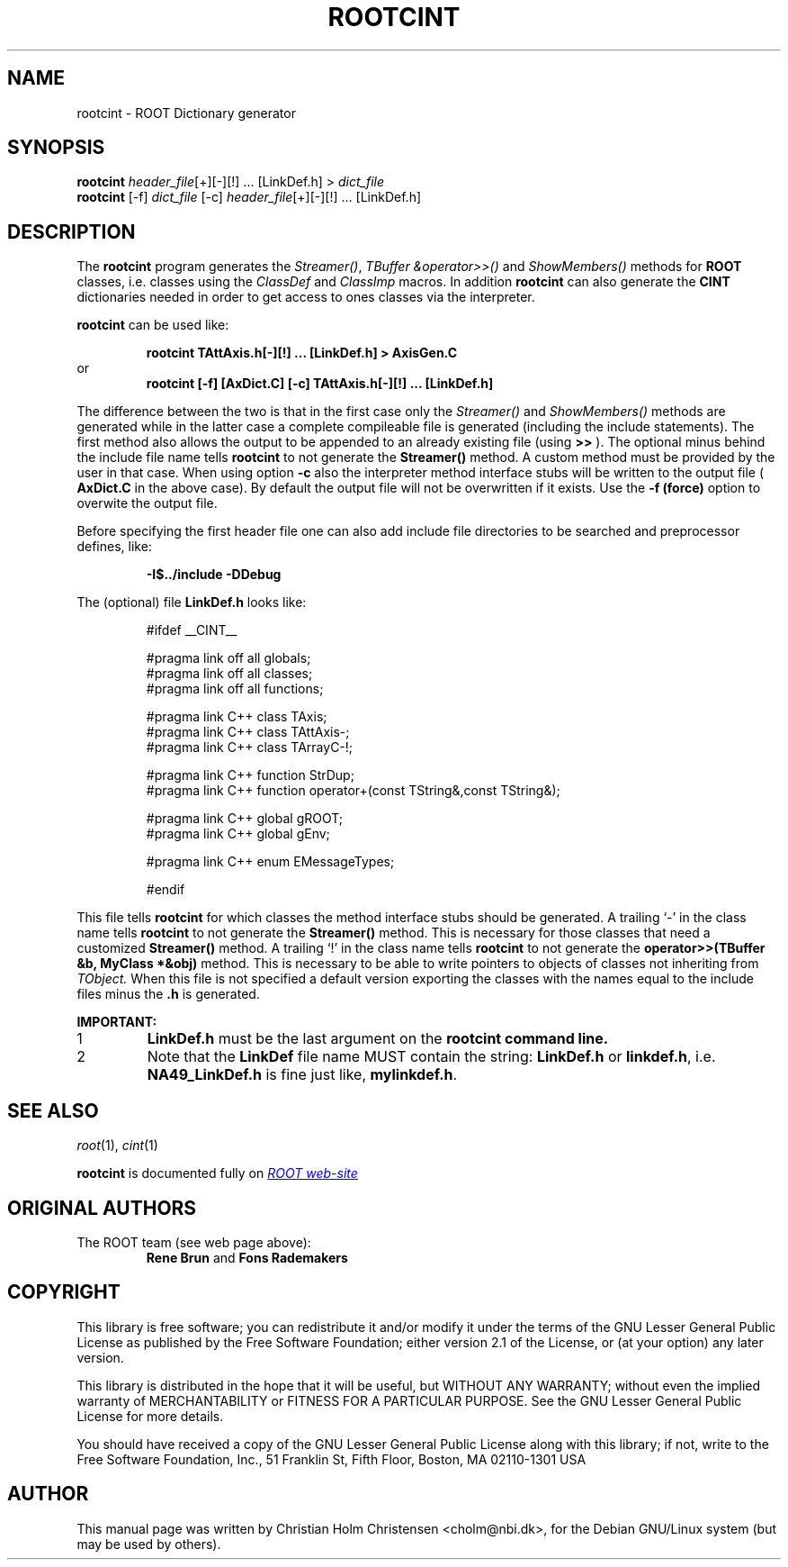 .\"
.\" $Id$
.\"
.TH ROOTCINT 1 "Version 3" "ROOT"
.\" NAME should be all caps, SECTION should be 1-8, maybe w/ subsection
.\" other parms are allowed: see man(7), man(1)
.SH NAME
rootcint \- ROOT Dictionary generator 
.SH SYNOPSIS
.nf
\fBrootcint \fIheader_file\fR[+][\-][!] ... [LinkDef.h] > \fIdict_file\fR 
\fBrootcint \fR[\-f] \fIdict_file \fR[\-c] \fIheader_file\fR[+][\-][!] ... [LinkDef.h]
.fi
.SH "DESCRIPTION" 
The 
.B rootcint 
program generates the 
.IR Streamer() , 
.I TBuffer &operator>>() 
and 
.I ShowMembers() 
methods for 
.B ROOT 
classes, i.e. classes using the
.I ClassDef 
and 
.I ClassImp 
macros. 
In addition 
.B rootcint 
can also generate the 
.B CINT 
dictionaries needed in order to get access to ones classes via the
interpreter.  
.PP 
.B rootcint 
can be used like: 
.sp 1 
.RS
.nf
.B rootcint TAttAxis.h[-][!] ... [LinkDef.h] > AxisGen.C
.fi
.RE
or 
.RS
.nf
.B rootcint [-f] [AxDict.C] [-c] TAttAxis.h[-][!] ... [LinkDef.h]
.fi
.RE
.sp 1
The difference between the two is that in the first case only the
.I  Streamer() 
and 
.I ShowMembers() 
methods are generated while in the latter case a  complete compileable
file is generated (including the include statements). The first method
also allows the output to be appended to an already existing file
(using 
.B >>
). The optional minus behind the include file name tells 
.B rootcint 
to not generate the 
.B Streamer() 
method. A custom method must be provided by the user in that
case. When using option 
.B -c 
also the interpreter method interface stubs will be written to the
output file (
.B AxDict.C 
in the above case).  
By default the output file will not be overwritten if it exists. Use
the 
.B -f (force) 
option to overwite the output file.  
.PP 
Before specifying the first header file one can also add include file
directories to be searched and preprocessor defines, like:  
.sp 1 
.RS
.nf
.B \-I$../include -DDebug
.fi
.RE
.sp 1
The (optional) file 
.B LinkDef.h 
looks like: 
.sp 1 
.RS
.nf
#ifdef __CINT__

#pragma link off all globals;
#pragma link off all classes;
#pragma link off all functions;

#pragma link C++ class TAxis;
#pragma link C++ class TAttAxis-;
#pragma link C++ class TArrayC-!;

#pragma link C++ function StrDup;
#pragma link C++ function operator+(const TString&,const TString&);

#pragma link C++ global gROOT;
#pragma link C++ global gEnv;

#pragma link C++ enum EMessageTypes;

#endif
.fi 
.RE
.sp 1
This file tells 
.B rootcint 
for which classes the method interface stubs should be generated. A
trailing `\-' in the class name tells 
.B rootcint 
to not generate the 
.B Streamer() 
method. This is necessary for those classes that need a customized 
.B Streamer() 
method. A trailing `!' in the class name tells 
.B rootcint
to not generate the 
.B operator>>(TBuffer &b, MyClass *&obj) 
method. This is necessary to be able to write pointers to objects of
classes not inheriting from 
.I TObject. 
When this file is not specified a default version exporting the
classes with the names equal to the include files minus the 
.B .h 
is generated. 
.PP 
.B IMPORTANT: 
.TP
1
.B LinkDef.h 
must be the last argument on the 
.B rootcint command line. 
.TP
2
Note that the 
.B LinkDef 
file name MUST contain the string:
.B LinkDef.h 
or 
.BR linkdef.h , 
i.e. 
.B NA49_LinkDef.h 
is fine just like, 
.BR mylinkdef.h . 
.\" .El
.SH "SEE ALSO"
\fIroot\fR(1), \fIcint\fR(1)
.PP
.B rootcint 
is  documented fully on  
.UR http://root.cern.ch/root/RootCintMan.html
.I ROOT web-site
.UE
.SH "ORIGINAL AUTHORS"
The ROOT team (see web page above):
.RS
.B Rene Brun 
and
.B Fons Rademakers
.RE
.SH "COPYRIGHT"
This library is free software; you can redistribute it and/or modify
it under the terms of the GNU Lesser General Public License as
published by the Free Software Foundation; either version 2.1 of the
License, or (at your option) any later version.
.P
This library is distributed in the hope that it will be useful, but
WITHOUT ANY WARRANTY; without even the implied warranty of
MERCHANTABILITY or FITNESS FOR A PARTICULAR PURPOSE.  See the GNU
Lesser General Public License for more details.
.P
You should have received a copy of the GNU Lesser General Public
License along with this library; if not, write to the Free Software
Foundation, Inc., 51 Franklin St, Fifth Floor, Boston, MA  02110-1301  USA
.SH AUTHOR 
This manual page was written by Christian Holm Christensen
<cholm@nbi.dk>, for the Debian GNU/Linux system (but may be used by
others). 
.\"
.\" $Log$
.\" Revision 1.1  2014/07/15 16:46:11  pzuccon
.\" Initial revision
.\"
.\" Revision 1.2  2005/03/21 21:42:21  rdm
.\" From Christian Holm Christensen:
.\"       * New Debian and RedHat rpm packaging scripts.
.\"       * Added a description to `build/package/debian/README.Debian' on
.\"         how to add a new package.   It's not that complicated so it
.\"         should be a simple thing to add a new package, even for some
.\"         with little or no experience with RPMs or DEBs.
.\"       * When searching for the Oracle client libraries, I added the
.\"         directories `/usr/lib/oracle/*/client/lib' and
.\"         `/usr/include/oracle/*/client' - as these are the paths that the
.\"         RPMs install into.
.\"       * I added the packages `root-plugin-krb5' and
.\"         `root-plugin-oracle'.
.\"       * The library `libXMLIO' is in `libroot'.
.\"       * The package `root-plugin-xml' contains the XML parser.
.\"       * I fixed an cosmetic error in `build/misc/root.m4'.  The
.\"         definition of `ROOT_PATH' should be quoted, otherwise aclocal
.\"         will complain.
.\"       * In the top-level `Makefile' I pass an additional argument to
.\"         `makecintdlls' - namely `$(ROOTCINTTMP)'.  In `makecintdlls' I
.\"         use that argument to make the various dictionaries for
.\"         `lib...Dict.so'.   Originally, the script used plain `rootcint'.
.\"         However, as `rootcint' may not be in the path yet, or the one in
.\"         the path may be old, this failed.  Hence, I use what we know is
.\"         there - namely the newly build `rootcint_tmp'.  BTW, what are
.\"         these shared libraries, and where do they belong?  I guess they
.\"         are specific to ROOT, and not used by plain `CINT'.  For now, I
.\"         put them in `libroot'.
.\"       *  Made the two `virtual' packages `root-db-client' - provided the
.\"         DB plugins, and `root-fitter' provided by `root-plugin-minuit'
.\"         and `root-plugin-fumili'.  Note, the virtual package
.\"         `root-file-server' provided by `root-rootd' and `root-xrootd'
.\"         already existed in the previous patch.
.\"       * Note, I added the directory `build/package/debian/po' which is
.\"         for translations of DebConf templates.  DebConf is Debians very
.\"         advanced package configuration interface.   It presents the user
.\"         with a set of questions in some sort of `GUI' based on how much
.\"         the user would like to change.  These `dialogs' can be
.\"         translated quite easily.  As an example, I translated the
.\"         questions used by the `ttf-root-installer' package into Danish.
.\"         I'm sure someone can translate them into German, French,
.\"         Italien, Spanish, and so on.
.\"
.\" Revision 1.1  2001/08/15 13:30:48  rdm
.\" move man files to new subdir man1. This makes it possible to add
.\" $ROOTSYS/man to MANPATH and have "man root" work.
.\"
.\" Revision 1.1  2000/12/08 17:41:01  rdm
.\" man pages of all ROOT executables provided by Christian Holm.
.\"
.\"

